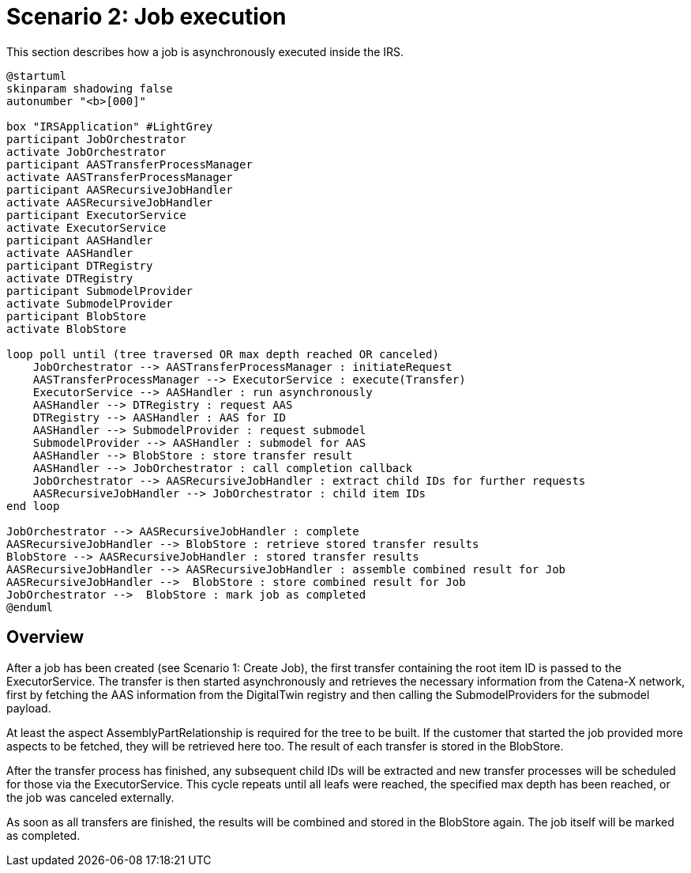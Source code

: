 = Scenario 2: Job execution

This section describes how a job is asynchronously executed inside the IRS.

[plantuml, target=execute-job, format=svg]
....
@startuml
skinparam shadowing false
autonumber "<b>[000]"

box "IRSApplication" #LightGrey
participant JobOrchestrator
activate JobOrchestrator
participant AASTransferProcessManager
activate AASTransferProcessManager
participant AASRecursiveJobHandler
activate AASRecursiveJobHandler
participant ExecutorService
activate ExecutorService
participant AASHandler
activate AASHandler
participant DTRegistry
activate DTRegistry
participant SubmodelProvider
activate SubmodelProvider
participant BlobStore
activate BlobStore

loop poll until (tree traversed OR max depth reached OR canceled)
    JobOrchestrator --> AASTransferProcessManager : initiateRequest
    AASTransferProcessManager --> ExecutorService : execute(Transfer)
    ExecutorService --> AASHandler : run asynchronously
    AASHandler --> DTRegistry : request AAS
    DTRegistry --> AASHandler : AAS for ID
    AASHandler --> SubmodelProvider : request submodel
    SubmodelProvider --> AASHandler : submodel for AAS
    AASHandler --> BlobStore : store transfer result
    AASHandler --> JobOrchestrator : call completion callback
    JobOrchestrator --> AASRecursiveJobHandler : extract child IDs for further requests
    AASRecursiveJobHandler --> JobOrchestrator : child item IDs
end loop

JobOrchestrator --> AASRecursiveJobHandler : complete
AASRecursiveJobHandler --> BlobStore : retrieve stored transfer results
BlobStore --> AASRecursiveJobHandler : stored transfer results
AASRecursiveJobHandler --> AASRecursiveJobHandler : assemble combined result for Job
AASRecursiveJobHandler -->  BlobStore : store combined result for Job
JobOrchestrator -->  BlobStore : mark job as completed
@enduml
....

== Overview

After a job has been created (see Scenario 1: Create Job), the first transfer containing the root item ID is passed to the ExecutorService. The transfer is then started asynchronously and retrieves the necessary information from the Catena-X network, first by fetching the AAS information from the DigitalTwin registry and then calling the SubmodelProviders for the submodel payload.

At least the aspect AssemblyPartRelationship is required for the tree to be built. If the customer that started the job provided more aspects to be fetched, they will be retrieved here too.
The result of each transfer is stored in the BlobStore.

After the transfer process has finished, any subsequent child IDs will be extracted and new transfer processes will be scheduled for those via the ExecutorService. This cycle repeats until all leafs were reached, the specified max depth has been reached, or the job was canceled externally.

As soon as all transfers are finished, the results will be combined and stored in the BlobStore again. The job itself will be marked as completed.